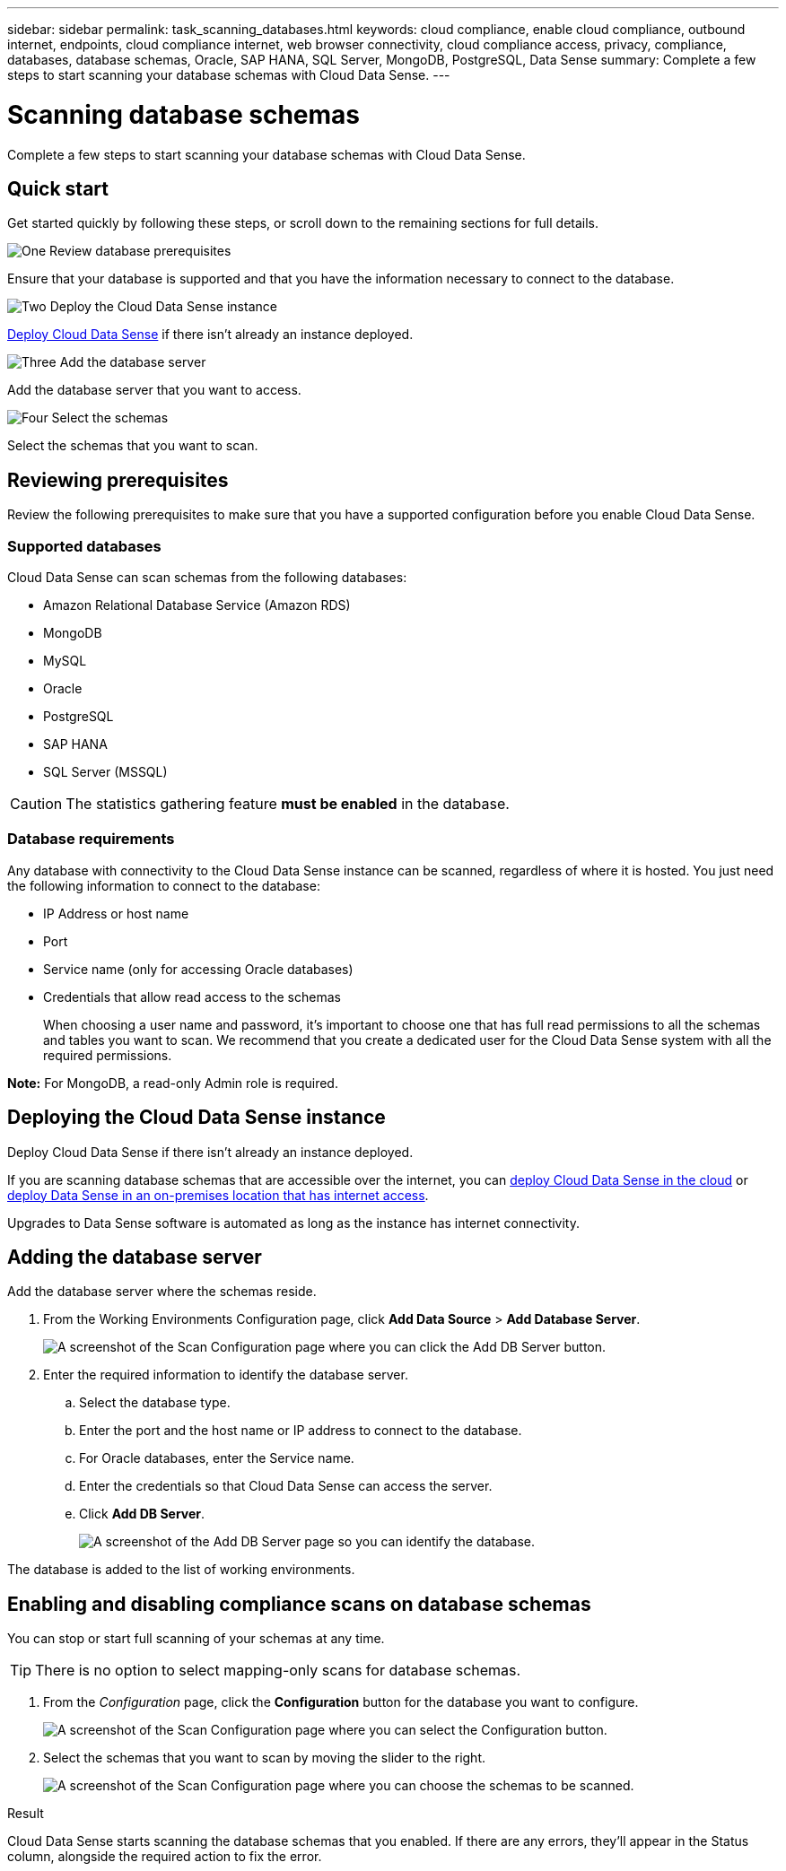 ---
sidebar: sidebar
permalink: task_scanning_databases.html
keywords: cloud compliance, enable cloud compliance, outbound internet, endpoints, cloud compliance internet, web browser connectivity, cloud compliance access, privacy, compliance, databases, database schemas, Oracle, SAP HANA, SQL Server, MongoDB, PostgreSQL, Data Sense
summary: Complete a few steps to start scanning your database schemas with Cloud Data Sense.
---

= Scanning database schemas
:hardbreaks:
:nofooter:
:icons: font
:linkattrs:
:imagesdir: ./media/

[.lead]
Complete a few steps to start scanning your database schemas with Cloud Data Sense.

== Quick start

Get started quickly by following these steps, or scroll down to the remaining sections for full details.

.image:https://raw.githubusercontent.com/NetAppDocs/common/main/media/number-1.png[One] Review database prerequisites

[role="quick-margin-para"]
Ensure that your database is supported and that you have the information necessary to connect to the database.

.image:https://raw.githubusercontent.com/NetAppDocs/common/main/media/number-2.png[Two] Deploy the Cloud Data Sense instance

[role="quick-margin-para"]
link:task_deploy_cloud_compliance.html[Deploy Cloud Data Sense^] if there isn't already an instance deployed.

.image:https://raw.githubusercontent.com/NetAppDocs/common/main/media/number-3.png[Three] Add the database server

[role="quick-margin-para"]
Add the database server that you want to access.

.image:https://raw.githubusercontent.com/NetAppDocs/common/main/media/number-4.png[Four] Select the schemas

[role="quick-margin-para"]
Select the schemas that you want to scan.

== Reviewing prerequisites

Review the following prerequisites to make sure that you have a supported configuration before you enable Cloud Data Sense.

=== Supported databases

Cloud Data Sense can scan schemas from the following databases:

* Amazon Relational Database Service (Amazon RDS)
* MongoDB
* MySQL
* Oracle
* PostgreSQL
* SAP HANA
* SQL Server (MSSQL)

CAUTION: The statistics gathering feature *must be enabled* in the database.

=== Database requirements

Any database with connectivity to the Cloud Data Sense instance can be scanned, regardless of where it is hosted. You just need the following information to connect to the database:

* IP Address or host name
* Port
* Service name (only for accessing Oracle databases)
* Credentials that allow read access to the schemas
+
When choosing a user name and password, it’s important to choose one that has full read permissions to all the schemas and tables you want to scan. We recommend that you create a dedicated user for the Cloud Data Sense system with all the required permissions.

*Note:* For MongoDB, a read-only Admin role is required.

== Deploying the Cloud Data Sense instance

Deploy Cloud Data Sense if there isn't already an instance deployed.

If you are scanning database schemas that are accessible over the internet, you can link:task_deploy_cloud_compliance.html[deploy Cloud Data Sense in the cloud^] or link:task-deploy-compliance-onprem.html[deploy Data Sense in an on-premises location that has internet access^].
//
// If you are scanning database schemas that have been installed in a dark site that has no internet access, you need to link:task-deploy-compliance-dark-site.html[deploy Cloud Data Sense in the same on-premises location that has no internet access^]. This also requires that the Cloud Manager Connector is deployed in that same on-premises location.

Upgrades to Data Sense software is automated as long as the instance has internet connectivity.

== Adding the database server

Add the database server where the schemas reside.

. From the Working Environments Configuration page, click *Add Data Source* > *Add Database Server*.
+
image:screenshot_compliance_add_db_server_button.png[A screenshot of the Scan Configuration page where you can click the Add DB Server button.]

. Enter the required information to identify the database server.
.. Select the database type.
.. Enter the port and the host name or IP address to connect to the database.
.. For Oracle databases, enter the Service name.
.. Enter the credentials so that Cloud Data Sense can access the server.
.. Click *Add DB Server*.
+
image:screenshot_compliance_add_db_server_dialog.png[A screenshot of the Add DB Server page so you can identify the database.]

The database is added to the list of working environments.

== Enabling and disabling compliance scans on database schemas

You can stop or start full scanning of your schemas at any time.

TIP: There is no option to select mapping-only scans for database schemas.

. From the _Configuration_ page, click the *Configuration* button for the database you want to configure.
+
image:screenshot_compliance_db_server_config.png[A screenshot of the Scan Configuration page where you can select the Configuration button.]

. Select the schemas that you want to scan by moving the slider to the right.
+
image:screenshot_compliance_select_schemas.png[A screenshot of the Scan Configuration page where you can choose the schemas to be scanned.]

.Result

Cloud Data Sense starts scanning the database schemas that you enabled. If there are any errors, they’ll appear in the Status column, alongside the required action to fix the error.
